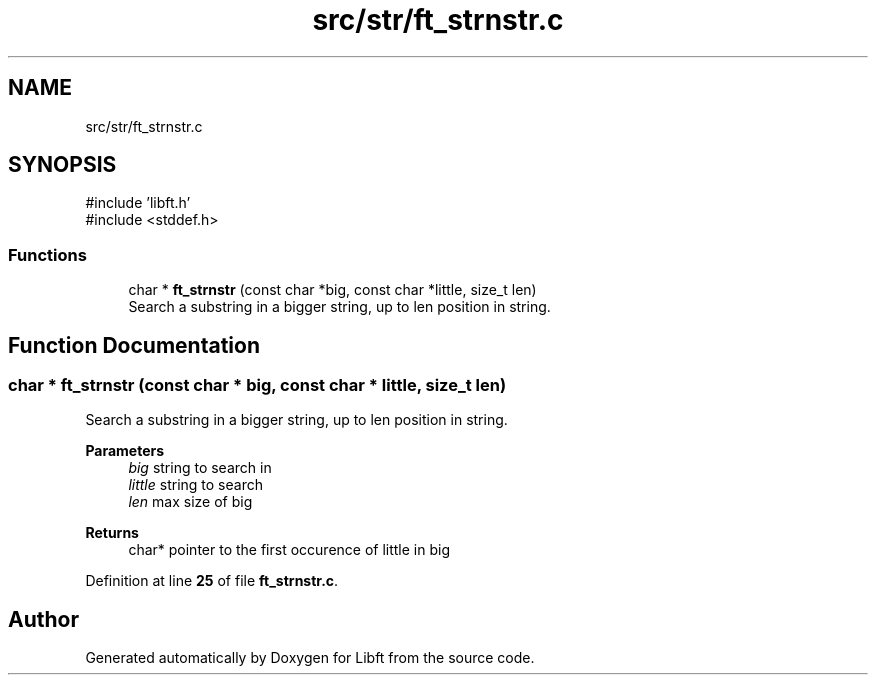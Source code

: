 .TH "src/str/ft_strnstr.c" 3 "Mon Feb 17 2025 19:18:19" "Libft" \" -*- nroff -*-
.ad l
.nh
.SH NAME
src/str/ft_strnstr.c
.SH SYNOPSIS
.br
.PP
\fR#include 'libft\&.h'\fP
.br
\fR#include <stddef\&.h>\fP
.br

.SS "Functions"

.in +1c
.ti -1c
.RI "char * \fBft_strnstr\fP (const char *big, const char *little, size_t len)"
.br
.RI "Search a substring in a bigger string, up to len position in string\&. "
.in -1c
.SH "Function Documentation"
.PP 
.SS "char * ft_strnstr (const char * big, const char * little, size_t len)"

.PP
Search a substring in a bigger string, up to len position in string\&. 
.PP
\fBParameters\fP
.RS 4
\fIbig\fP string to search in 
.br
\fIlittle\fP string to search 
.br
\fIlen\fP max size of big 
.RE
.PP
\fBReturns\fP
.RS 4
char* pointer to the first occurence of little in big 
.RE
.PP

.PP
Definition at line \fB25\fP of file \fBft_strnstr\&.c\fP\&.
.SH "Author"
.PP 
Generated automatically by Doxygen for Libft from the source code\&.
